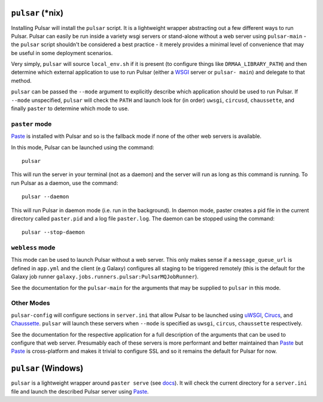 
``pulsar`` (\*nix)
======================================

Installing Pulsar will install the ``pulsar`` script. It is a lightweight
wrapper abstracting out a few different ways to run Pulsar. Pulsar can easily
be run inside a variety wsgi servers or stand-alone without a web server using
``pulsar-main`` - the ``pulsar`` script shouldn't be considered a best
practice - it merely provides a minimal level of convenience that may be
useful in some deployment scenarios.

Very simply, ``pulsar`` will source ``local_env.sh`` if it is present (to
configure things like ``DRMAA_LIBRARY_PATH``) and then determine which
external application to use to run Pulsar (either a WSGI_ server or ``pulsar-
main``) and delegate to that method.

``pulsar`` can be passed the ``--mode`` argument to explicitly describe which
application should be used to run Pulsar. If ``--mode`` unspecified,
``pulsar``  will check the ``PATH`` and launch look for (in order) ``uwsgi``,
``circusd``, ``chaussette``, and finally ``paster`` to determine which mode to
use.

------------------------
``paster`` mode
------------------------

Paste_ is installed with Pulsar and so is the fallback mode if none of the
other web servers is available.

In this mode, Pulsar can be launched using the command::

    pulsar

This will run the server in your terminal (not as a daemon) and the server
will run as long as this command is running. To run Pulsar as a daemon, use
the command::

    pulsar --daemon

This will run Pulsar in daemon mode (i.e. run in the background). In daemon
mode, paster creates a pid file in the current directory called ``paster.pid``
and a log file ``paster.log``. The daemon can be stopped using the command::

    pulsar --stop-daemon

------------------------
``webless`` mode
------------------------

This mode can be used to launch Pulsar without a web server. This only makes
sense if a ``message_queue_url`` is defined in ``app.yml`` and the client (e.g
Galaxy) configures all staging to be triggered remotely (this is the default for the Galaxy job runner ``galaxy.jobs.runners.pulsar:PulsarMQJobRunner``).

See the documentation for the ``pulsar-main`` for the arguments that may be
supplied to ``pulsar`` in this mode.

------------------------
Other Modes
------------------------

``pulsar-config`` will configure sections in ``server.ini`` that allow Pulsar
to be launched using uWSGI_, Cirucs_, and Chaussette_. ``pulsar`` will launch
these servers when ``--mode`` is specified as ``uwsgi``, ``circus``,
``chaussette`` respectively.

See the documentation for the respective application for a full description of
the arguments that can be used to configure that web server. Presumably each
of these servers is more performant and better maintained than Paste_ but
Paste_ is cross-platform and makes it trivial to configure SSL and so it
remains the default for Pulsar for now.

``pulsar`` (Windows)
======================================

``pulsar`` is a lightweight wrapper around ``paster serve`` (see `docs
<http://pythonpaste.org/script/#paster-serve>`__). It will check the current
directory for a ``server.ini`` file and launch the described Pulsar server using Paste_.


.. _Paste: http://pythonpaste.org/
.. _WSGI: http://en.wikipedia.org/wiki/Web_Server_Gateway_Interface
.. _Cirucs: http://circus.readthedocs.org/
.. _Chaussette: https://chaussette.readthedocs.org/
.. _uWSGI: https://uwsgi-docs.readthedocs.org/


	